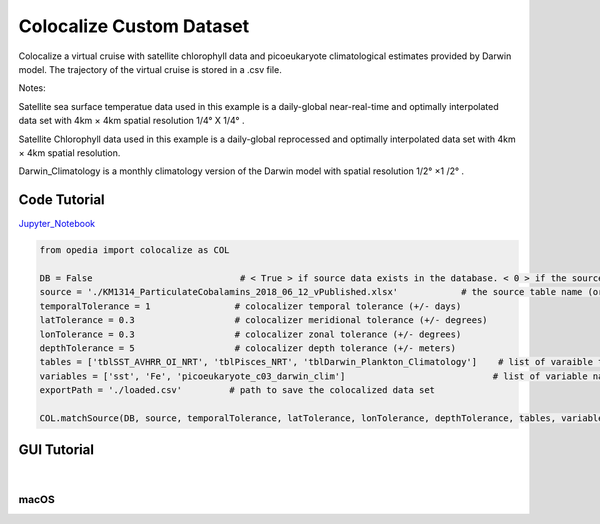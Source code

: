 



.. _Jupyter_Notebook: https://github.com/mdashkezari/opedia/blob/master/notebooks/Colocalize_Custom_Dataset.ipynb


Colocalize Custom Dataset
=========================

Colocalize a virtual cruise with satellite chlorophyll data and picoeukaryote climatological estimates provided by Darwin model. The trajectory of the virtual cruise is stored in a .csv file.


Notes:

Satellite sea surface temperatue data used in this example is a daily-global near-real-time and optimally interpolated data set with 4km × 4km spatial resolution  1/4° X 1/4° .

Satellite Chlorophyll data used in this example is a daily-global reprocessed and optimally interpolated data set with  4km × 4km  spatial resolution.

Darwin_Climatology is a monthly climatology version of the Darwin model with spatial resolution  1/2° ×1 /2° .



Code Tutorial
^^^^^^^^^^^^^


Jupyter_Notebook_


.. code-block:: python



    from opedia import colocalize as COL

    DB = False                            # < True > if source data exists in the database. < 0 > if the source data set is a spreadsheet file on disk.
    source = './KM1314_ParticulateCobalamins_2018_06_12_vPublished.xlsx'            # the source table name (or full filename)
    temporalTolerance = 1                # colocalizer temporal tolerance (+/- days)
    latTolerance = 0.3                   # colocalizer meridional tolerance (+/- degrees)
    lonTolerance = 0.3                   # colocalizer zonal tolerance (+/- degrees)
    depthTolerance = 5                   # colocalizer depth tolerance (+/- meters)
    tables = ['tblSST_AVHRR_OI_NRT', 'tblPisces_NRT', 'tblDarwin_Plankton_Climatology']    # list of varaible table names
    variables = ['sst', 'Fe', 'picoeukaryote_c03_darwin_clim']                            # list of variable names
    exportPath = './loaded.csv'         # path to save the colocalized data set

    COL.matchSource(DB, source, temporalTolerance, latTolerance, lonTolerance, depthTolerance, tables, variables, exportPath)







GUI Tutorial
^^^^^^^^^^^^
|

macOS
-------


.. raw:: html

    <iframe src="https://www.youtube.com/embed/8zJgrCky9fE"  frameborder = 0  height="700x" width="80%" allowfullscreen></iframe>
